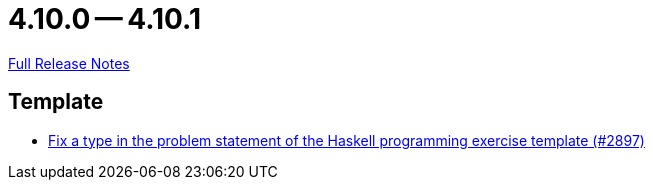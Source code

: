 = 4.10.0 -- 4.10.1

link:https://github.com/ls1intum/Artemis/releases/tag/4.10.1[Full Release Notes]

== Template

* link:https://www.github.com/ls1intum/Artemis/commit/a6269f4993034dded34219630e0c6767f2f27c63[Fix a type in the problem statement of the Haskell programming exercise template (#2897)]


